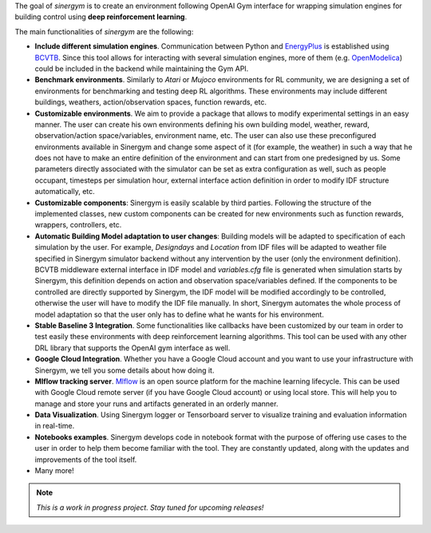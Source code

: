 .. seealso:: This is a project based on Zhiang Zhang and Khee Poh Lam `Gym-Eplus <https://github.com/zhangzhizza/Gym-Eplus>`__.

The goal of *sinergym* is to create an environment following OpenAI
Gym interface for wrapping simulation engines for building control using
**deep reinforcement learning**.

.. image:: /_static/operation_diagram.jpg
  :width: 800
  :alt: Sinergym diagram
  :align: center

The main functionalities of *sinergym* are the following:

-  **Include different simulation engines**. Communication between
   Python and `EnergyPlus <https://energyplus.net/>`__ is established
   using `BCVTB <https://simulationresearch.lbl.gov/bcvtb/FrontPage>`__.
   Since this tool allows for interacting with several simulation
   engines, more of them (e.g.
   `OpenModelica <https://openmodelica.org/>`__) could be included in
   the backend while maintaining the Gym API.
-  **Benchmark environments**. Similarly to *Atari* or *Mujoco* environments
   for RL community, we are designing a set of environments for
   benchmarking and testing deep RL algorithms. These environments may
   include different buildings, weathers, action/observation spaces, function rewards, etc.
-  **Customizable environments**. We aim to provide a
   package that allows to modify experimental settings in an easy
   manner. The user can create his own environments defining his own
   building model, weather, reward, observation/action space/variables, environment name, etc.
   The user can also use these preconfigured environments available in Sinergym 
   and change some aspect of it (for example, the weather) in such 
   a way that he does not  have to make an entire definition of the 
   environment and can start from one predesigned by us.
   Some parameters directly associated with the simulator can be set as extra configuration 
   as well, such as people occupant, timesteps per simulation hour, external interface action definition 
   in order to modify IDF structure automatically, etc.
-  **Customizable components**: Sinergym is easily scalable by third parties.
   Following the structure of the implemented classes, new custom components 
   can be created for new environments such as function rewards, wrappers,
   controllers, etc.
-  **Automatic Building Model adaptation to user changes**: Building models will be
   adapted to specification of each simulation by the user. For example, *Designdays* and 
   *Location* from IDF files will be adapted to weather file specified in
   Sinergym simulator backend without any intervention by the user (only the environment definition).
   BCVTB middleware external interface in IDF model and *variables.cfg* file is generated when 
   simulation starts by Sinergym, this definition depends on action and observation space/variables defined.
   If the components to be controlled are directly supported by Sinergym, the IDF model will be modified 
   accordingly to be controlled, otherwise the user will have to modify the IDF file manually.
   In short, Sinergym automates the whole process of model adaptation so that the user 
   only has to define what he wants for his environment.
-  **Stable Baseline 3 Integration**. Some functionalities like callbacks
   have been customized by our team in order to test easily these environments
   with deep reinforcement learning algorithms. 
   This tool can be used with any other DRL library that supports the OpenAI gym interface as well.
-  **Google Cloud Integration**. Whether you have a Google Cloud account and you want to
   use your infrastructure with Sinergym, we tell you some details about how doing it.
-  **Mlflow tracking server**. `Mlflow <https://mlflow.org/>`__ is an open source platform for the machine
   learning lifecycle. This can be used with Google Cloud remote server (if you have Google Cloud account) 
   or using local store. This will help you to manage and store your runs and artifacts generated in an orderly
   manner.
-  **Data Visualization**. Using Sinergym logger or Tensorboard server to visualize training and evaluation information
   in real-time.
-  **Notebooks examples**. Sinergym develops code in notebook format with the purpose of offering use cases to 
   the user in order to help them become familiar with the tool. They are constantly updated, along with the updates 
   and improvements of the tool itself.
-  Many more!

.. note:: *This is a work in progress project. Stay tuned for upcoming releases!*
